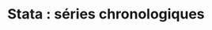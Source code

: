 #+TITLE: Stata : séries chronologiques
#+LANGUAGE: fr
#+HTML_HEAD: <link rel="stylesheet" type="text/css" href="worg.css" />
#+HTML_MATHJAX: scale: 90
#+OPTIONS: H:3 num:nil toc:t \n:nil ':t @:t ::t |:t ^:nil -:t f:t *:t TeX:t skip:nil d:nil html-style:nil html-postamble:nil tags:not-in-toc

